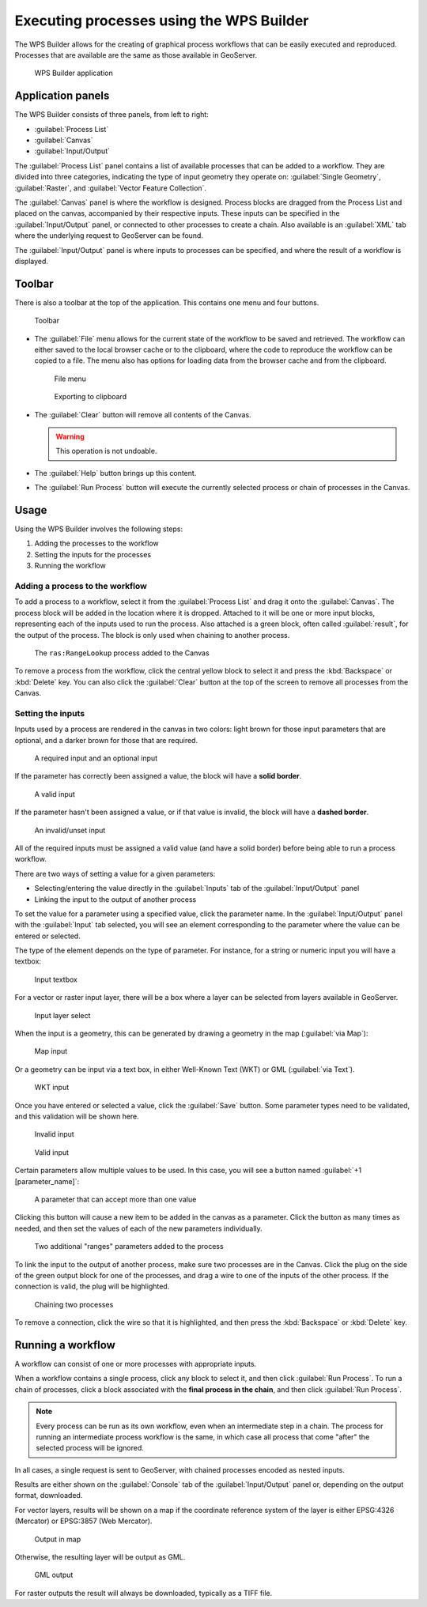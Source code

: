 .. _processing.wpsbuilder:

Executing processes using the WPS Builder 
=========================================

The WPS Builder allows for the creating of graphical process workflows that can be easily executed and reproduced. Processes that are available are the same as those available in GeoServer.

.. todo:: Enterprise only?

.. figure:: img/wpsbuilder.png

   WPS Builder application

Application panels
------------------

The WPS Builder consists of three panels, from left to right:

* :guilabel:`Process List`
* :guilabel:`Canvas`
* :guilabel:`Input/Output`

The :guilabel:`Process List` panel contains a list of available processes that can be added to a workflow. They are divided into three categories, indicating the type of input geometry they operate on: :guilabel:`Single Geometry`, :guilabel:`Raster`, and :guilabel:`Vector Feature Collection`.

The :guilabel:`Canvas` panel is where the workflow is designed. Process blocks are dragged from the Process List and placed on the canvas, accompanied by their respective inputs. These inputs can be specified in the :guilabel:`Input/Output` panel, or connected to other processes to create a chain. Also available is an :guilabel:`XML` tab where the underlying request to GeoServer can be found.

The :guilabel:`Input/Output` panel is where inputs to processes can be specified, and where the result of a workflow is displayed.

Toolbar
-------

There is also a toolbar at the top of the application. This contains one menu and four buttons.

.. figure:: img/toolbar.png

   Toolbar

* The :guilabel:`File` menu allows for the current state of the workflow to be saved and retrieved. The workflow can either saved to the local browser cache or to the clipboard, where the code to reproduce the workflow can be copied to a file. The menu also has options for loading data from the browser cache and from the clipboard.

  .. figure:: img/filemenu.png

     File menu

  .. figure:: img/export.png

     Exporting to clipboard

* The :guilabel:`Clear` button will remove all contents of the Canvas.

  .. warning:: This operation is not undoable.

* The :guilabel:`Help` button brings up this content.
* The :guilabel:`Run Process` button will execute the currently selected process or chain of processes in the Canvas. 

Usage
-----

Using the WPS Builder involves the following steps:

#. Adding the processes to the workflow
#. Setting the inputs for the processes
#. Running the workflow

Adding a process to the workflow
~~~~~~~~~~~~~~~~~~~~~~~~~~~~~~~~

To add a process to a workflow, select it from the :guilabel:`Process List` and drag it onto the :guilabel:`Canvas`. The process block will be added in the location where it is dropped. Attached to it will be one or more input blocks, representing each of the inputs used to run the process. Also attached is a green block, often called :guilabel:`result`, for the output of the process. The block is only used when chaining to another process.

.. figure:: img/process.png

   The ``ras:RangeLookup`` process added to the Canvas
 
To remove a process from the workflow, click the central yellow block to select it and press the :kbd:`Backspace` or :kbd:`Delete` key. You can also click the :guilabel:`Clear` button at the top of the screen to remove all processes from the Canvas.

Setting the inputs
~~~~~~~~~~~~~~~~~~

Inputs used by a process are rendered in the canvas in two colors: light brown for those input parameters that are optional, and a darker brown for those that are required.

.. figure:: img/param_colors.png

   A required input and an optional input

If the parameter has correctly been assigned a value, the block will have a **solid border**. 

.. figure:: img/solid_line.png

   A valid input

If the parameter hasn't been assigned a value, or if that value is invalid, the block will have a **dashed border**.

.. figure:: img/dashed_line.png

   An invalid/unset input

All of the required inputs must be assigned a valid value (and have a solid border) before being able to run a process workflow.

There are two ways of setting a value for a given parameters:

* Selecting/entering the value directly in the :guilabel:`Inputs` tab of the :guilabel:`Input/Output` panel
* Linking the input to the output of another process

To set the value for a parameter using a specified value, click the parameter name. In the :guilabel:`Input/Output` panel with the :guilabel:`Input` tab selected, you will see an element corresponding to the parameter where the value can be entered or selected.

The type of the element depends on the type of parameter. For instance, for a string or numeric input you will have a textbox:

.. figure:: img/textbox.png

   Input textbox

For a vector or raster input layer, there will be a box where a layer can be selected from layers available in GeoServer.

.. figure:: img/raster_layer.png

   Input layer select

When the input is a geometry, this can be generated by drawing a geometry in the map (:guilabel:`via Map`):

.. figure:: img/input_map.png

   Map input

Or a geometry can be input via a text box, in either Well-Known Text (WKT) or GML (:guilabel:`via Text`).

.. figure:: img/input_wkt.png

   WKT input 

Once you have entered or selected a value, click the :guilabel:`Save` button. Some parameter types need to be validated, and this validation will be shown here.

.. figure:: img/invalid_value.png

   Invalid input

.. figure:: img/valid_value.png

   Valid input

Certain parameters allow multiple values to be used. In this case, you will see a button named :guilabel:`+1 [parameter_name]`:

.. figure:: img/multiplevalues.png

   A parameter that can accept more than one value

Clicking this button will cause a new item to be added in the canvas as a parameter. Click the button as many times as needed, and then set the values of each of the new parameters individually.

.. figure:: img/add_params.png

   Two additional "ranges" parameters added to the process

To link the input to the output of another process, make sure two processes are in the Canvas. Click the plug on the side of the green output block for one of the processes, and drag a wire to one of the inputs of the other process. If the connection is valid, the plug will be highlighted.

.. figure:: img/chain.png

   Chaining two processes

To remove a connection, click the wire so that it is highlighted, and then press the :kbd:`Backspace` or :kbd:`Delete` key.

Running a workflow
------------------

A workflow can consist of one or more processes with appropriate inputs.

When a workflow contains a single process, click any block to select it, and then click :guilabel:`Run Process`. To run a chain of processes, click a block associated with the **final process in the chain**, and then click :guilabel:`Run Process`.

.. note:: Every process can be run as its own workflow, even when an intermediate step in a chain. The process for running an intermediate process workflow is the same, in which case all process that come "after" the selected process will be ignored.

In all cases, a single request is sent to GeoServer, with chained processes encoded as nested inputs.

Results are either shown on the :guilabel:`Console` tab of the :guilabel:`Input/Output` panel or, depending on the output format, downloaded.

For vector layers, results will be shown on a map if the coordinate reference system of the layer is either EPSG:4326 (Mercator) or EPSG:3857 (Web Mercator). 

.. figure:: img/layer_in_map.png

   Output in map

Otherwise, the resulting layer will be output as GML.

.. figure:: img/layer_as_gml.png

   GML output

For raster outputs the result will always be downloaded, typically as a TIFF file.
